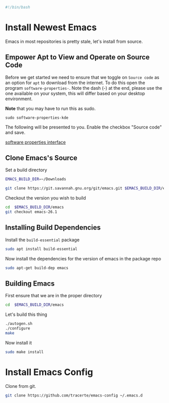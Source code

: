 #+PROPERTY: header-args :tangle "./generated-scripts/emacs.sh"
#+BEGIN_SRC bash
#!/bin/bash
#+END_SRC
* Install Newest Emacs
Emacs in most repositories is pretty stale, let's install from source.
** Empower Apt to View and Operate on Source Code
Before we get started we need to ensure that we toggle on =Source code= as an option for =apt= to download from the internet. To do this open the program =software-properties-=. Note the dash (-) at the end, please use the one available on your system, this will differ based on your desktop environment. 

*Note* that you may have to run this as sudo.
#+BEGIN_SRC 
sudo software-properties-kde
#+END_SRC

The following will be presented to you. Enable the checkbox "Source code" and save.

[[file:media/sotware-properties-interface.png][software properties interface]]

** Clone Emacs's Source
Set a build directory
#+BEGIN_SRC bash
EMACS_BUILD_DIR=~/Downloads
#+END_SRC
#+BEGIN_SRC bash
git clone https://git.savannah.gnu.org/git/emacs.git $EMACS_BUILD_DIR/emacs
#+END_SRC
Checkout the version you wish to build
#+BEGIN_SRC bash
cd  $EMACS_BUILD_DIR/emacs
git checkout emacs-26.1
#+END_SRC

** Installing Build Dependencies
Install the =build-essential= package
#+BEGIN_SRC bash
sudo apt install build-essential
#+END_SRC

Now install the dependencies for the version of emacs in the package repo
#+BEGIN_SRC bash
sudo apt-get build-dep emacs
#+END_SRC

** Building Emacs
First ensure that we are in the proper directory
#+BEGIN_SRC bash
cd  $EMACS_BUILD_DIR/emacs
#+END_SRC
Let's build this thing
#+BEGIN_SRC bash
./autogen.sh
./configure
make
#+END_SRC
Now install it
#+BEGIN_SRC bash
sudo make install
#+END_SRC
* Install Emacs Config
Clone from git.
#+BEGIN_SRC bash
git clone https://github.com/tracerte/emacs-config ~/.emacs.d
#+END_SRC
